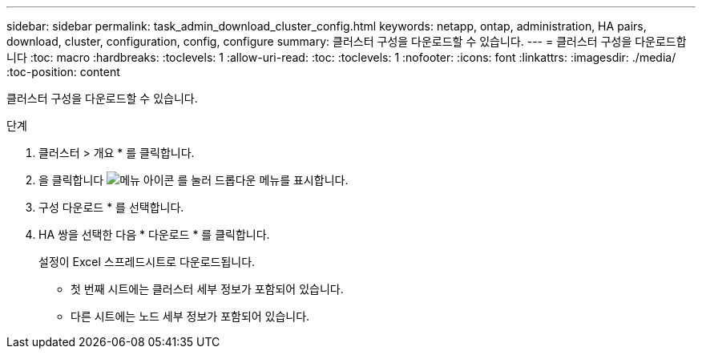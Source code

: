 ---
sidebar: sidebar 
permalink: task_admin_download_cluster_config.html 
keywords: netapp, ontap, administration, HA pairs, download, cluster, configuration, config, configure 
summary: 클러스터 구성을 다운로드할 수 있습니다. 
---
= 클러스터 구성을 다운로드합니다
:toc: macro
:hardbreaks:
:toclevels: 1
:allow-uri-read: 
:toc: 
:toclevels: 1
:nofooter: 
:icons: font
:linkattrs: 
:imagesdir: ./media/
:toc-position: content


[role="lead"]
클러스터 구성을 다운로드할 수 있습니다.

.단계
. 클러스터 > 개요 * 를 클릭합니다.
. 을 클릭합니다 image:icon-more-kebab-blue-bg.gif["메뉴 아이콘"] 를 눌러 드롭다운 메뉴를 표시합니다.
. 구성 다운로드 * 를 선택합니다.
. HA 쌍을 선택한 다음 * 다운로드 * 를 클릭합니다.
+
설정이 Excel 스프레드시트로 다운로드됩니다.

+
** 첫 번째 시트에는 클러스터 세부 정보가 포함되어 있습니다.
** 다른 시트에는 노드 세부 정보가 포함되어 있습니다.



